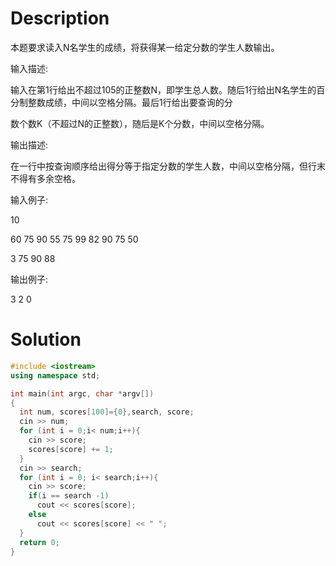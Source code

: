 * Description
本题要求读入N名学生的成绩，将获得某一给定分数的学生人数输出。


输入描述:

输入在第1行给出不超过105的正整数N，即学生总人数。随后1行给出N名学生的百分制整数成绩，中间以空格分隔。最后1行给出要查询的分

数个数K（不超过N的正整数），随后是K个分数，中间以空格分隔。



输出描述:

在一行中按查询顺序给出得分等于指定分数的学生人数，中间以空格分隔，但行末不得有多余空格。


输入例子:

10

60 75 90 55 75 99 82 90 75 50

3 75 90 88


输出例子:

3 2 0
* Solution
#+BEGIN_SRC cpp :cmdline < input.txt
  #include <iostream>
  using namespace std;

  int main(int argc, char *argv[])
  {
    int num, scores[100]={0},search, score;
    cin >> num;
    for (int i = 0;i< num;i++){
      cin >> score;
      scores[score] += 1;
    }
    cin >> search;
    for (int i = 0; i< search;i++){
      cin >> score;
      if(i == search -1)
        cout << scores[score];
      else
        cout << scores[score] << " ";
    }
    return 0;
  }
#+END_SRC

#+RESULTS:
: 3 2 0
